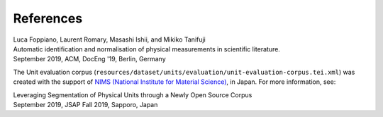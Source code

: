 
References
==========

| Luca Foppiano, Laurent Romary, Masashi Ishii, and Mikiko Tanifuji
| Automatic identification and normalisation of physical measurements in scientific literature.
| September 2019, ACM, DocEng '19, Berlin, Germany

The Unit evaluation corpus (``resources/dataset/units/evaluation/unit-evaluation-corpus.tei.xml``) was created
with the support of `NIMS (National Institute for Material Science) <https://www.nims.go.jp>`_, in Japan.
For more information, see:

| Leveraging Segmentation of Physical Units through a Newly Open Source Corpus
| September 2019, JSAP Fall 2019, Sapporo, Japan